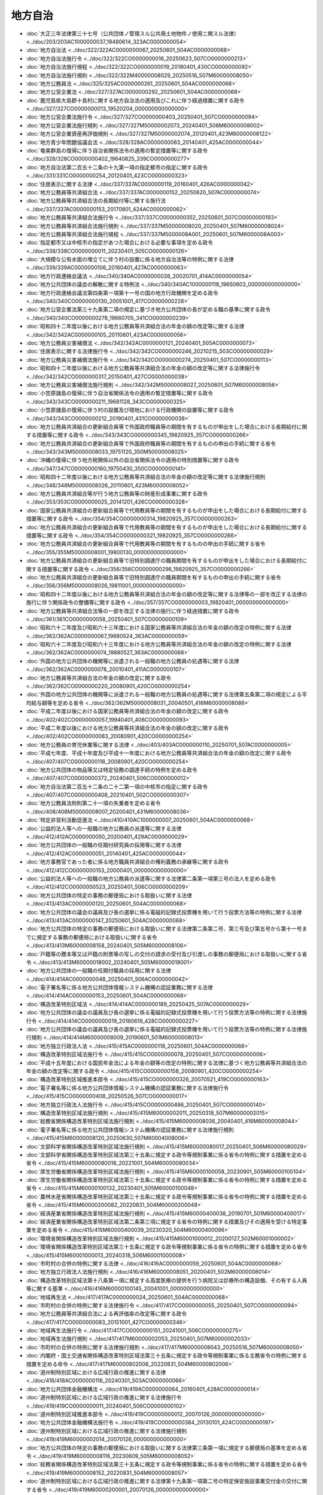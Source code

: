========
地方自治
========

* :doc:`大正三年法律第三十七号（公共団体ノ管理スル公共用土地物件ノ使用ニ関スル法律） <../doc/203/203AC1000000037_19480614_323AC0000000054>`
* :doc:`地方自治法 <../doc/322/322AC0000000067_20250601_504AC0000000068>`
* :doc:`地方自治法施行令 <../doc/322/322CO0000000016_20250623_507CO0000000213>`
* :doc:`地方自治法施行規程 <../doc/322/322CO0000000019_20180401_430CO0000000092>`
* :doc:`地方自治法施行規則 <../doc/322/322M40000008029_20250516_507M60000008050>`
* :doc:`地方公務員法 <../doc/325/325AC0000000261_20250601_504AC0000000068>`
* :doc:`地方公営企業法 <../doc/327/327AC0000000292_20250601_504AC0000000068>`
* :doc:`鹿児島県大島郡十島村に関する地方自治法の適用及びこれに伴う経過措置に関する政令 <../doc/327/327CO0000000013_19520204_000000000000000>`
* :doc:`地方公営企業法施行令 <../doc/327/327CO0000000403_20250401_507CO0000000094>`
* :doc:`地方公営企業法施行規則 <../doc/327/327M50000002073_20240401_506M60000008002>`
* :doc:`地方公営企業資産再評価規則 <../doc/327/327M50000002074_20120401_423M60000008122>`
* :doc:`地方青少年問題協議会法 <../doc/328/328AC0000000083_20140401_425AC0000000044>`
* :doc:`奄美群島の復帰に伴う自治省関係法令の適用の暫定措置等に関する政令 <../doc/328/328CO0000000402_19640825_339CO0000000277>`
* :doc:`地方自治法第二百五十二条の十九第一項の指定都市の指定に関する政令 <../doc/331/331CO0000000254_20120401_423CO0000000323>`
* :doc:`住居表示に関する法律 <../doc/337/337AC0000000119_20160401_426AC0000000042>`
* :doc:`地方公務員等共済組合法 <../doc/337/337AC0000000152_20250620_507AC0000000074>`
* :doc:`地方公務員等共済組合法の長期給付等に関する施行法 <../doc/337/337AC0000000153_20170801_424AC0000000062>`
* :doc:`地方公務員等共済組合法施行令 <../doc/337/337CO0000000352_20250601_507CO0000000193>`
* :doc:`地方公務員等共済組合法施行規則 <../doc/337/337M50000008020_20250401_507M60000008024>`
* :doc:`地方公務員等共済組合法施行規程 <../doc/337/337M5000008A001_20250601_507M6000008A003>`
* :doc:`指定都市又は中核市の指定があつた場合における必要な事項を定める政令 <../doc/338/338CO0000000011_20230401_505CO0000000126>`
* :doc:`大規模な公有水面の埋立てに伴う村の設置に係る地方自治法等の特例に関する法律 <../doc/339/339AC0000000106_20160401_427AC0000000063>`
* :doc:`地方行政連絡会議法 <../doc/340/340AC0000000038_20020701_414AC0000000054>`
* :doc:`地方公共団体の議会の解散に関する特例法 <../doc/340/340AC1000000118_19650603_000000000000000>`
* :doc:`地方行政連絡会議法第四条第一項第十一号の国の地方行政機関を定める政令 <../doc/340/340CO0000000130_20051001_417CO0000000228>`
* :doc:`地方公営企業法第三十九条第二項の規定に基づき地方公共団体の長が定める職の基準に関する政令 <../doc/340/340CO0000000278_19660705_341CO0000000239>`
* :doc:`昭和四十二年度以後における地方公務員等共済組合法の年金の額の改定等に関する法律 <../doc/342/342AC0000000105_20110601_423AC0000000056>`
* :doc:`地方公務員災害補償法 <../doc/342/342AC0000000121_20240401_505AC0000000073>`
* :doc:`住居表示に関する法律施行令 <../doc/342/342CO0000000246_20210215_503CO0000000029>`
* :doc:`地方公務員災害補償法施行令 <../doc/342/342CO0000000274_20250401_507CO0000000113>`
* :doc:`昭和四十二年度以後における地方公務員等共済組合法の年金の額の改定等に関する法律施行令 <../doc/342/342CO0000000317_20150401_427CO0000000038>`
* :doc:`地方公務員災害補償法施行規則 <../doc/342/342M50000008027_20250601_507M60000008056>`
* :doc:`小笠原諸島の復帰に伴う自治省関係法令の適用の暫定措置等に関する政令 <../doc/343/343CO0000000211_19681128_343CO0000000325>`
* :doc:`小笠原諸島の復帰に伴う村の設置及び現地における行政機関の設置等に関する政令 <../doc/343/343CO0000000212_20190401_431CO0000000038>`
* :doc:`地方公務員共済組合の更新組合員等で外国政府職員等の期間を有するものが申出をした場合における長期給付に関する措置等に関する政令 <../doc/343/343CO0000000345_19820925_357CO0000000266>`
* :doc:`地方公務員共済組合の更新組合員等で外国政府職員等の期間を有するものの申出の手続に関する省令 <../doc/343/343M50000008033_19751120_350M50000008025>`
* :doc:`沖縄の復帰に伴う地方税関係以外の自治省関係法令の適用の特別措置等に関する政令 <../doc/347/347CO0000000160_19750430_350CO0000000141>`
* :doc:`昭和四十二年度以後における地方公務員等共済組合法の年金の額の改定等に関する法律施行規則 <../doc/348/348M50000008026_20110601_423M60000008052>`
* :doc:`地方公務員共済組合等が行う地方公務員等の財産形成事業に関する政令 <../doc/353/353CO0000000025_20141201_426CO0000000328>`
* :doc:`国家公務員共済組合の更新組合員等で代用教員等の期間を有するものが申出をした場合における長期給付に関する措置等に関する政令 <../doc/354/354CO0000000314_19820925_357CO0000000263>`
* :doc:`地方公務員共済組合の更新組合員等で代用教員等の期間を有するものが申出をした場合における長期給付に関する措置等に関する政令 <../doc/354/354CO0000000321_19820925_357CO0000000266>`
* :doc:`地方公務員共済組合の更新組合員等で代用教員等の期間を有するものの申出の手続に関する省令 <../doc/355/355M50000008001_19800130_000000000000000>`
* :doc:`地方公務員共済組合の更新組合員等で旧特別調達庁の職員期間を有するものが申出をした場合における長期給付に関する措置等に関する政令 <../doc/356/356CO0000000296_19820925_357CO0000000266>`
* :doc:`地方公務員共済組合の更新組合員等で旧特別調達庁の職員期間を有するものの申出の手続に関する省令 <../doc/356/356M50000008026_19811001_000000000000000>`
* :doc:`昭和四十二年度以後における地方公務員等共済組合法の年金の額の改定等に関する法律等の一部を改正する法律の施行に伴う関係政令の整備等に関する政令 <../doc/357/357CO0000000003_19820401_000000000000000>`
* :doc:`地方公務員等共済組合法等の一部を改正する法律の施行に伴う経過措置に関する政令 <../doc/361/361CO0000000058_20250401_507CO0000000109>`
* :doc:`昭和六十二年度及び昭和六十三年度における国家公務員等共済組合法の年金の額の改定の特例に関する法律 <../doc/362/362AC0000000067_19880524_363AC0000000059>`
* :doc:`昭和六十二年度及び昭和六十三年度における地方公務員等共済組合法の年金の額の改定の特例に関する法律 <../doc/362/362AC0000000074_19880527_363AC0000000068>`
* :doc:`外国の地方公共団体の機関等に派遣される一般職の地方公務員の処遇等に関する法律 <../doc/362/362AC0000000078_20010401_411AC0000000107>`
* :doc:`地方公務員等共済組合法の年金の額の改定に関する政令 <../doc/362/362CO0000000220_20080901_420CO0000000254>`
* :doc:`外国の地方公共団体の機関等に派遣される一般職の地方公務員の処遇等に関する法律第五条第二項の規定による平均給与額等を定める省令 <../doc/362/362M50000008031_20040501_416M60000008086>`
* :doc:`平成二年度以後における国家公務員等共済組合法の年金の額の改定に関する政令 <../doc/402/402CO0000000057_19940401_406CO0000000093>`
* :doc:`平成二年度以後における地方公務員等共済組合法の年金の額の改定に関する政令 <../doc/402/402CO0000000083_20080901_420CO0000000254>`
* :doc:`地方公務員の育児休業等に関する法律 <../doc/403/403AC0000000110_20250701_507AC0000000005>`
* :doc:`平成七年度、平成十年度及び平成十一年度における地方公務員等共済組合法の年金の額の改定に関する政令 <../doc/407/407CO0000000118_20080901_420CO0000000254>`
* :doc:`地方公共団体の物品等又は特定役務の調達手続の特例を定める政令 <../doc/407/407CO0000000372_20240401_506CO0000000012>`
* :doc:`地方自治法第二百五十二条の二十二第一項の中核市の指定に関する政令 <../doc/407/407CO0000000408_20210401_502CO0000000307>`
* :doc:`地方公務員法附則第二十一項の失業者を定める省令 <../doc/408/408M50000008007_20200401_431M60000008036>`
* :doc:`特定非営利活動促進法 <../doc/410/410AC1000000007_20250601_504AC0000000068>`
* :doc:`公益的法人等への一般職の地方公務員の派遣等に関する法律 <../doc/412/412AC0000000050_20200401_429AC0000000029>`
* :doc:`地方公共団体の一般職の任期付研究員の採用等に関する法律 <../doc/412/412AC0000000051_20140401_425AC0000000044>`
* :doc:`地方事務官であった者に係る地方職員共済組合の権利義務の承継等に関する政令 <../doc/412/412CO0000000153_20000401_000000000000000>`
* :doc:`公益的法人等への一般職の地方公務員の派遣等に関する法律第二条第一項第三号の法人を定める政令 <../doc/412/412CO0000000523_20250401_506CO0000000209>`
* :doc:`地方公共団体の特定の事務の郵便局における取扱いに関する法律 <../doc/413/413AC0000000120_20250601_504AC0000000068>`
* :doc:`地方公共団体の議会の議員及び長の選挙に係る電磁的記録式投票機を用いて行う投票方法等の特例に関する法律 <../doc/413/413AC0000000147_20250601_504AC0000000068>`
* :doc:`地方公共団体の特定の事務の郵便局における取扱いに関する法律第二条第二号、第三号及び第五号から第十一号までに規定する事務の郵便局における取扱いに関する省令 <../doc/413/413M60000008158_20240401_505M60000008106>`
* :doc:`戸籍等の謄本等又は戸籍の附票等の写しの交付の請求の受付及び引渡しの事務の郵便局における取扱いに関する省令 <../doc/413/413M60000018002_20240401_505M60000018001>`
* :doc:`地方公共団体の一般職の任期付職員の採用に関する法律 <../doc/414/414AC0000000048_20250401_506AC0000000042>`
* :doc:`電子署名等に係る地方公共団体情報システム機構の認証業務に関する法律 <../doc/414/414AC0000000153_20250601_504AC0000000068>`
* :doc:`構造改革特別区域法 <../doc/414/414AC0000000189_20250425_507AC0000000029>`
* :doc:`地方公共団体の議会の議員及び長の選挙に係る電磁的記録式投票機を用いて行う投票方法等の特例に関する法律施行令 <../doc/414/414CO0000000019_20160619_428CO0000000227>`
* :doc:`地方公共団体の議会の議員及び長の選挙に係る電磁的記録式投票機を用いて行う投票方法等の特例に関する法律施行規則 <../doc/414/414M60000008009_20190601_501M60000008013>`
* :doc:`地方独立行政法人法 <../doc/415/415AC0000000118_20250601_504AC0000000068>`
* :doc:`構造改革特別区域法施行令 <../doc/415/415CO0000000078_20250401_507CO0000000006>`
* :doc:`平成十五年度における国民年金法による年金の額等の改定の特例に関する法律に基づく地方公務員等共済組合法の年金の額の改定等に関する政令 <../doc/415/415CO0000000158_20080901_420CO0000000254>`
* :doc:`構造改革特別区域推進本部令 <../doc/415/415CO0000000326_20070521_419CO0000000163>`
* :doc:`電子署名等に係る地方公共団体情報システム機構の認証業務に関する法律施行令 <../doc/415/415CO0000000408_20250526_507CO0000000017>`
* :doc:`地方独立行政法人法施行令 <../doc/415/415CO0000000486_20250401_507CO0000000140>`
* :doc:`構造改革特別区域法施行規則 <../doc/415/415M60000002011_20250318_507M60000002015>`
* :doc:`総務省関係構造改革特別区域法施行規則 <../doc/415/415M60000008036_20040401_416M60000008044>`
* :doc:`電子署名等に係る地方公共団体情報システム機構の認証業務に関する法律施行規則 <../doc/415/415M60000008120_20250630_507M60004008006>`
* :doc:`文部科学省関係構造改革特別区域法施行規則 <../doc/415/415M60000080017_20250401_506M60000080029>`
* :doc:`文部科学省関係構造改革特別区域法第三十五条に規定する政令等規制事業に係る省令の特例に関する措置を定める省令 <../doc/415/415M60000080018_20221001_504M60000080034>`
* :doc:`厚生労働省関係構造改革特別区域法施行規則 <../doc/415/415M60000100058_20230901_505M60000100104>`
* :doc:`厚生労働省関係構造改革特別区域法第三十五条に規定する政令等規制事業に係る省令の特例に関する措置を定める省令 <../doc/415/415M60000100132_20230401_505M60000100048>`
* :doc:`農林水産省関係構造改革特別区域法第三十五条に規定する政令等規制事業に係る省令の特例に関する措置を定める省令 <../doc/415/415M60000200082_20220831_504M60000200048>`
* :doc:`経済産業省関係構造改革特別区域法施行規則 <../doc/415/415M60000400038_20190701_501M60000400017>`
* :doc:`経済産業省関係構造改革特別区域法第二条第三項に規定する省令の特例に関する措置及びその適用を受ける特定事業を定める省令 <../doc/415/415M60000400039_20230320_504M60000400096>`
* :doc:`環境省関係構造改革特別区域法施行規則 <../doc/415/415M60001000012_20200127_502M60001000002>`
* :doc:`環境省関係構造改革特別区域法第三十五条に規定する政令等規制事業に係る省令の特例に関する措置を定める省令 <../doc/415/415M60001000013_20240318_506M60001000008>`
* :doc:`市町村の合併の特例に関する法律 <../doc/416/416AC0000000059_20250601_504AC0000000068>`
* :doc:`地方独立行政法人法施行規則 <../doc/416/416M60000008051_20200401_502M60000008014>`
* :doc:`構造改革特別区域法第十八条第一項に規定する高度医療の提供を行う病院又は診療所の構造設備、その有する人員等に関する基準 <../doc/416/416M60000100145_20041001_000000000000000>`
* :doc:`地域再生法 <../doc/417/417AC0000000024_20250601_504AC0000000068>`
* :doc:`市町村の合併の特例に関する法律施行令 <../doc/417/417CO0000000055_20250401_507CO0000000094>`
* :doc:`地方公務員等共済組合法による再評価率の改定等に関する政令 <../doc/417/417CO0000000083_20151001_427CO0000000346>`
* :doc:`地域再生法施行令 <../doc/417/417CO0000000151_20241001_506CO0000000275>`
* :doc:`地域再生法施行規則 <../doc/417/417M60000002053_20250401_507M60000002033>`
* :doc:`市町村の合併の特例に関する法律施行規則 <../doc/417/417M60000008043_20250516_507M60000008050>`
* :doc:`内閣府・国土交通省関係構造改革特別区域法第三十五条に規定する政令等規制事業に係る主務省令の特例に関する措置を定める命令 <../doc/417/417M60000802008_20220831_504M60000802006>`
* :doc:`道州制特別区域における広域行政の推進に関する法律 <../doc/418/418AC0000000116_20240301_503AC0000000066>`
* :doc:`地方公共団体金融機構法 <../doc/419/419AC0000000064_20160401_428AC0000000014>`
* :doc:`道州制特別区域における広域行政の推進に関する法律施行令 <../doc/419/419CO0000000011_20240401_506CO0000000102>`
* :doc:`道州制特別区域推進本部令 <../doc/419/419CO0000000012_20070126_000000000000000>`
* :doc:`地方公共団体金融機構法施行令 <../doc/419/419CO0000000384_20130101_424CO0000000197>`
* :doc:`道州制特別区域における広域行政の推進に関する法律施行規則 <../doc/419/419M60000002014_20070126_000000000000000>`
* :doc:`地方公共団体の特定の事務の郵便局における取扱いに関する法律第三条第一項に規定する郵便局の基準を定める省令 <../doc/419/419M60000008116_20230609_505M60000008052>`
* :doc:`総務省関係構造改革特別区域法第三十五条に規定する政令等規制事業に係る省令の特例に関する措置を定める省令 <../doc/419/419M60000008152_20220831_504M60000008057>`
* :doc:`道州制特別区域における広域行政の推進に関する法律第十九条第一項第二号の特定保安施設事業交付金の交付に関する省令 <../doc/419/419M60000200001_20070126_000000000000000>`
* :doc:`経済産業省関係道州制特別区域における広域行政の推進に関する法律施行規則 <../doc/419/419M60000400005_20150401_426M60000400066>`
* :doc:`環境省関係道州制特別区域における広域行政の推進に関する法律施行規則 <../doc/419/419M60001000002_20150529_427M60001000003>`
* :doc:`公営企業金融公庫法の廃止に伴う関係政令の整備及び経過措置に関する政令 <../doc/420/420CO0000000226_20090601_421CO0000000102>`
* :doc:`地方公共団体金融機構の業務運営に関する省令 <../doc/420/420M60000008040_20090601_421M60000008049>`
* :doc:`地方公共団体金融機構の財務及び会計に関する省令 <../doc/420/420M60000008087_20240329_506M60000008032>`
* :doc:`財務省関係構造改革特別区域法施行規則 <../doc/420/420M60000040036_20230501_505M60000040028>`
* :doc:`地方公共団体金融機構の公庫債権管理業務に関する省令 <../doc/420/420M60000048002_20170401_429M60000048001>`
* :doc:`文部科学省関係道州制特別区域における広域行政の推進に関する法律第二条第三項に規定する省令の特例に関する措置及びその適用を受ける特定事務等を定める省令 <../doc/420/420M60000080027_20080821_000000000000000>`
* :doc:`自治紛争処理委員の調停、審査及び処理方策の提示の手続に関する省令 <../doc/421/421M60000008014_20191216_501M60000008064>`
* :doc:`法務省関係構造改革特別区域法第三十四条に規定する政令等規制事業に係る省令の特例に関する措置を定める省令 <../doc/421/421M60000010054_20171101_429M60000010034>`
* :doc:`地方公共団体の議会の議員及び長の選挙期日等の臨時特例に関する法律施行令 <../doc/422/422CO0000000238_20101208_000000000000000>`
* :doc:`道州制特別区域における広域行政の推進に関する法律第十九条第一項第一号の特定砂防工事交付金等の交付に関する省令 <../doc/422/422M60000800016_20100401_000000000000000>`
* :doc:`国と地方の協議の場に関する法律 <../doc/423/423AC0000000038_20160401_427AC0000000066>`
* :doc:`総合特別区域法 <../doc/423/423AC0000000081_20250601_504AC0000000068>`
* :doc:`東日本大震災等に伴う合併市町村に係る地方債の特例に関する法律 <../doc/423/423AC1000000102_20180425_430AC1000000019>`
* :doc:`総合特別区域法施行令 <../doc/423/423CO0000000243_20200127_502CO0000000009>`
* :doc:`地域の自主性及び自立性を高めるための改革の推進を図るための関係法律の整備に関する法律の一部の施行に伴う厚生労働省関係政令等の整備及び経過措置に関する政令 <../doc/423/423CO0000000289_20250328_507CO0000000096>`
* :doc:`特定非営利活動促進法施行令 <../doc/423/423CO0000000319_20231231_505CO0000000346>`
* :doc:`総合特別区域法施行規則 <../doc/423/423M60000002039_20250318_507M60000002015>`
* :doc:`平成二十二年四月以降において発生が確認された口蹄疫に起因して生じた事態に対処するための手当金等についての地方公務員等共済組合法施行規則の臨時特例に関する省令 <../doc/423/423M60000008112_20110801_000000000000000>`
* :doc:`経済産業省関係総合特別区域法施行規則 <../doc/423/423M60000400045_20210802_503M60000400066>`
* :doc:`大都市地域における特別区の設置に関する法律 <../doc/424/424AC1000000080_20141101_426AC0000000042>`
* :doc:`地域再生法第十七条に規定する事業を定める省令 <../doc/424/424M60000008095_20160420_428M60000008051>`
* :doc:`経済産業省関係総合特別区域法第五十三条に規定する政令等規制事業に係る省令の特例に関する措置を定める命令 <../doc/424/424M60000402008_20230320_505M60000402001>`
* :doc:`地方公共団体情報システム機構法 <../doc/425/425AC0000000029_20250516_507AC0000000035>`
* :doc:`大都市地域における特別区の設置に関する法律施行令 <../doc/425/425CO0000000042_20230217_505CO0000000033>`
* :doc:`地方公共団体情報システム機構の設立に伴う関係政令の整備及び経過措置に関する政令 <../doc/425/425CO0000000366_20140401_000000000000000>`
* :doc:`大都市地域における特別区の設置に関する法律施行規則 <../doc/425/425M60000008008_20130301_000000000000000>`
* :doc:`厚生労働省関係総合特別区域法第五十三条に規定する政令等規制事業に係る省令の特例に関する措置を定める命令 <../doc/425/425M60000102001_20180401_430M60000102002>`
* :doc:`国土交通省関係総合特別区域法第五十三条に規定する政令等規制事業に係る省令の特例に関する措置を定める命令 <../doc/425/425M60000802001_20160401_427M60000802004>`
* :doc:`地方公共団体の議会の議員及び長の選挙期日等の臨時特例に関する法律 <../doc/426/426AC0000000125_20141127_000000000000000>`
* :doc:`地方公共団体の議会の議員及び長の選挙期日等の臨時特例に関する法律施行令 <../doc/426/426CO0000000377_20141127_000000000000000>`
* :doc:`地方公共団体情報システム機構法施行規則 <../doc/426/426M60000008017_20140325_000000000000000>`
* :doc:`農林水産省関係地域再生法施行規則 <../doc/426/426M60000200070_20250401_507M60000200016>`
* :doc:`総合特別区域法に基づく道路運送車両法の特例に関する省令 <../doc/426/426M60000800013_20241001_503M60000800066>`
* :doc:`被用者年金制度の一元化等を図るための厚生年金保険法等の一部を改正する法律及び地方公務員等共済組合法及び被用者年金制度の一元化等を図るための厚生年金保険法等の一部を改正する法律の一部を改正する法律の施行に伴う地方公務員等共済組合法による長期給付等に関する経過措置に関する政令 <../doc/427/427CO0000000347_20250401_507CO0000000140>`
* :doc:`内閣府関係構造改革特別区域法施行規則 <../doc/427/427M60000002046_20200127_502M60000002002>`
* :doc:`地方自治法第二百五十二条の二十一の三第一項に規定する総務大臣の勧告の手続に関する省令 <../doc/427/427M60000008004_20191216_501M60000008064>`
* :doc:`地域再生法第十七条の六の地方公共団体等を定める省令 <../doc/427/427M60000008073_20240419_506M60000008043>`
* :doc:`法務省関係総合特別区域法第二十四条に規定する政令等規制事業に係る省令の特例に関する措置を定める命令 <../doc/427/427M60000012001_20170731_429M60000012003>`
* :doc:`平成二十七年度における地方公共団体金融機構法附則第十四条の規定により国に帰属させるものとする金額を定める省令 <../doc/427/427M60000048001_20150401_000000000000000>`
* :doc:`内閣府・文部科学省関係構造改革特別区域法第三十五条に規定する政令等規制事業に係る主務省令の特例に関する措置を定める命令 <../doc/427/427M60000182007_20230401_505M60000182002>`
* :doc:`国土交通省関係構造改革特別区域法施行規則 <../doc/427/427M60000800057_20200127_502M60000800003>`
* :doc:`国土交通省関係地域再生法施行規則 <../doc/427/427M60000800058_20241001_506M60000800085>`
* :doc:`農林水産省・国土交通省関係地域再生法施行規則 <../doc/427/427M60000A00004_20180601_430M60000A00001>`
* :doc:`令和七年度における旧地方公務員等共済組合法による退職年金等の給料年額改定率の改定に関する政令 <../doc/428/428CO0000000132_20250401_507CO0000000109>`
* :doc:`地方自治法第二百五十五条の五第一項の規定による自治紛争処理委員の審理等の手続に関する省令 <../doc/428/428M60000008007_20160401_000000000000000>`
* :doc:`公的年金制度の財政基盤及び最低保障機能の強化等のための国民年金法等の一部を改正する法律の一部の施行に伴う経過措置に関する省令 <../doc/428/428M60000008085_20170401_429M60000008018>`
* :doc:`平成二十八年度における地方公共団体金融機構法附則第十四条の規定により国に帰属させるものとする金額を定める省令 <../doc/428/428M60000048001_20160401_000000000000000>`
* :doc:`厚生労働省関係地域再生法施行規則 <../doc/428/428M60000100094_20241001_506M60000100123>`
* :doc:`平成三十一年六月一日から同月十日までの間に任期が満了することとなる地方公共団体の議会の議員及び長の任期満了による選挙により選出される議会の議員及び長の任期の特例に関する法律 <../doc/429/429AC1000000034_20170519_000000000000000>`
* :doc:`公的年金制度の持続可能性の向上を図るための国民年金法等の一部を改正する法律の一部の施行に伴う総務省関係省令の整備及び経過措置に関する省令 <../doc/429/429M60000008018_20170401_000000000000000>`
* :doc:`地方独立行政法人法別表及び地方独立行政法人法施行令第五条第一項の総務省令で定める事務を定める省令 <../doc/429/429M60000008079_20241202_506M60000008106>`
* :doc:`平成二十九年度における地方公共団体金融機構法附則第十四条の規定により国に帰属させるものとする金額を定める省令 <../doc/429/429M60000048002_20170401_000000000000000>`
* :doc:`公的年金制度の持続可能性の向上を図るための国民年金法等の一部を改正する法律の一部の施行に伴う厚生労働省関係省令の整備及び経過措置に関する省令 <../doc/429/429M60000100021_20170401_000000000000000>`
* :doc:`地方公共団体の議会の議員及び長の任期満了による選挙等の期日等の臨時特例に関する法律 <../doc/430/430AC0000000101_20181214_000000000000000>`
* :doc:`東日本大震災における原子力発電所の事故による災害に対処するための避難住民に係る事務処理の特例及び住所移転者に係る措置に関する法律に規定する指定都道府県の議会の議員の選挙区に関する臨時特例法 <../doc/430/430AC1000000018_20180420_000000000000000>`
* :doc:`地方公共団体の議会の議員及び長の任期満了による選挙等の期日等の臨時特例に関する法律施行令 <../doc/430/430CO0000000336_20181214_000000000000000>`
* :doc:`平成三十年度における地方公共団体金融機構法附則第十四条の規定により国に帰属させるものとする金額を定める省令 <../doc/430/430M60000048001_20190325_431M60000048001>`
* :doc:`国土交通省関係構造改革特別区域法第三十四条に規定する政令等規制事業に係る省令の特例に関する措置を定める省令 <../doc/430/430M60000800076_20220331_504M60000800036>`
* :doc:`地方公務員法第三条第三項第三号の総務省令で定める事務等を定める省令 <../doc/431/431M60000008035_20200401_000000000000000>`
* :doc:`平成三十一年度における地方公共団体金融機構法附則第十四条の規定により国に帰属させるものとする金額を定める省令 <../doc/431/431M60000048004_20190401_000000000000000>`
* :doc:`地域再生法に基づく住宅団地再生道路運送利便増進実施計画の認定に係る都道府県公安委員会の意見の聴取に関する命令 <../doc/501/501M60000802004_20241001_506M60000802006>`
* :doc:`厚生労働省・国土交通省関係地域再生法施行規則 <../doc/501/501M60000900005_20241001_506M60000900002>`
* :doc:`国家戦略特別区域法第二十五条の二の内閣府令で定める実証事業等を定める内閣府令 <../doc/502/502M60000002057_20200901_000000000000000>`
* :doc:`総務省関係国家戦略特別区域法施行規則 <../doc/502/502M60000008083_20200901_000000000000000>`
* :doc:`令和六年度における地方公共団体金融機構法附則第十四条の規定により国に帰属させるものとする金額を定める省令 <../doc/502/502M60000048001_20241223_506M60000048006>`
* :doc:`内閣府・総務省・経済産業省関係国家戦略特別区域法施行規則 <../doc/502/502M6000040A001_20200901_000000000000000>`
* :doc:`地方公共団体情報システムの標準化に関する法律 <../doc/503/503AC0000000040_20210901_000000000000000>`
* :doc:`地方公共団体情報システム機構法附則第九条の二第五項の規定による納付金の納付に関する政令 <../doc/503/503CO0000000220_20210901_000000000000000>`
* :doc:`地方公共団体の議会の議員及び長の選挙期日等の臨時特例に関する法律 <../doc/504/504AC0000000084_20221118_000000000000000>`
* :doc:`地方公共団体情報システムの標準化に関する法律第二条第一項に規定する標準化対象事務を定める政令 <../doc/504/504CO0000000001_20250401_507CO0000000140>`
* :doc:`地方公共団体の議会の議員及び長の選挙期日等の臨時特例に関する法律施行令 <../doc/504/504CO0000000352_20221118_000000000000000>`
* :doc:`地方公共団体情報システムの標準化に関する法律第二条第一項に規定する標準化対象事務を定める政令に規定するデジタル庁令・総務省令で定める事務を定める命令 <../doc/504/504M60004008001_20250401_507M60004008002>`
* :doc:`デジタル社会の形成を図るための関係法律の整備に関する法律の一部の施行に伴う経過措置に関する省令 <../doc/505/505M60000008045_20230511_000000000000000>`
* :doc:`農林水産省関係構造改革特別区域法施行規則 <../doc/505/505M60000200041_20230901_000000000000000>`
* :doc:`金融庁関係国家戦略特別区域法第二十六条に規定する政令等規制事業に係る内閣府令の特例に関する措置を定める内閣府令 <../doc/506/506M60000002099_20241118_000000000000000>`
* :doc:`電子署名等に係る地方公共団体情報システム機構の認証業務に関する法律第三条の二第五項に規定する総務省令・外務省令で定める者、第四十八条第一項に規定する総務省令・外務省令で定める者及び第六十二条に規定する総務省令・外務省令で定める者を定める省令 <../doc/506/506M60000028002_20240527_000000000000000>`
* :doc:`令和七年度における地方公共団体金融機構法附則第十四条の規定により国に帰属させるものとする金額を定める省令 <../doc/507/507M60000048001_20250401_000000000000000>`
